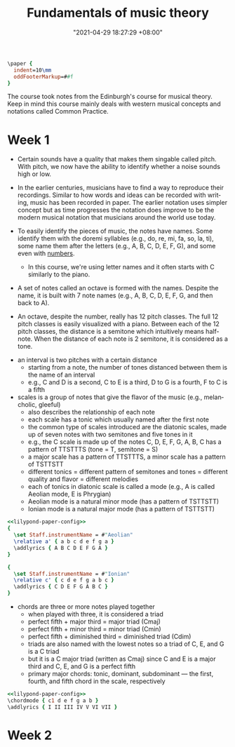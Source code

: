 :PROPERTIES:
:ID:       c6dddd6e-4f51-48db-a2ce-56ec41b7506e :END:
:END:
#+title: Fundamentals of music theory
#+date: "2021-04-29 18:27:29 +08:00"
#+date_modified: "2021-05-16 13:57:06 +08:00"
#+language: en
#+source: https://www.coursera.org/learn/edinburgh-music-theory/

#+name: lilypond-paper-config
#+begin_src lilypond
\paper {
  indent=10\mm
  oddFooterMarkup=##f
}
#+end_src


The course took notes from the Edinburgh's course for musical theory.
Keep in mind this course mainly deals with western musical concepts and notations called Common Practice.




* Week 1

- Certain sounds have a quality that makes them singable called pitch.
  With pitch, we now have the ability to identify whether a noise sounds high or low.

- In the earlier centuries, musicians have to find a way to reproduce their recordings.
  Similar to how words and ideas can be recorded with writing, music has been recorded in paper.
  The earlier notation uses simpler concept but as time progresses the notation does improve to be the modern musical notation that musicians around the world use today.

- To easily identify the pieces of music, the notes have names.
  Some identify them with the doremi syllables (e.g., do, re, mi, fa, so, la, ti), some name them after the letters (e.g., A, B, C, D, E, F, G), and some even with [[wikipedia:Numbered musical notation][numbers]].

  + In this course, we're using letter names and it often starts with C similarly to the piano.

- A set of notes called an octave is formed with the names.
  Despite the name, it is built with 7 note names (e.g., A, B, C, D, E, F, G, and then back to A).

# TODO: visual aid - Create 12 note visualization with the piano.
- An octave, despite the number, really has 12 pitch classes.
  The full 12 pitch classes is easily visualized with a piano.
  Between each of the 12 pitch classes, the distance is a semitone which intuitively means half-note.
  When the distance of each note is 2 semitone, it is considered as a tone.

#+ATTR_ORG: :width 550
[[file:assets/2021-04-29-18-27-29/fds-visual-octaves-and-tones.png]]

- an interval is two pitches with a certain distance
  + starting from a note, the number of tones distanced between them is the name of an interval
  + e.g., C and D is a second, C to E is a third, D to G is a fourth, F to C is a fifth

- scales is a group of notes that give the flavor of the music (e.g., melancholic, gleeful)
  + also describes the relationship of each note
  + each scale has a tonic which usually named after the first note
  + the common type of scales introduced are the diatonic scales, made up of seven notes with two semitones and five tones in it
  + e.g., the C scale is made up of the notes C, D, E, F, G, A, B, C has a pattern of TTSTTTS (tone = T, semitone = S)
  + a major scale has a pattern of TTSTTTS, a minor scale has a pattern of TSTTSTT
  + different tonics = different pattern of semitones and tones = different quality and flavor = different melodies
  + each of tonics in diatonic scale is called a mode (e.g., A is called Aeolian mode, E is Phrygian)
  + Aeolian mode is a natural minor mode (has a pattern of TSTTSTT)
  + Ionian mode is a natural major mode (has a pattern of TSTTSTT)

#+begin_src lilypond  :file modes.png
<<lilypond-paper-config>>
{
  \set Staff.instrumentName = #"Aeolian"
  \relative a' { a b c d e f g a }
  \addlyrics { A B C D E F G A }
}

{
  \set Staff.instrumentName = #"Ionian"
  \relative c' { c d e f g a b c }
  \addlyrics { C D E F G A B C }
}
#+end_src

#+results:
[[file:assets/2021-04-29-18-27-29/modes.png]]

- chords are three or more notes played together
  + when played with three, it is considered a triad
  + perfect fifth + major third = major triad (Cmaj)
  + perfect fifth + minor third = minor triad (Cmin)
  + perfect fifth + diminished third = diminished triad (Cdim)
  + triads are also named with the lowest notes so a triad of C, E, and G is a C triad
  + but it is a C major triad (written as Cmaj) since C and E is a major third and C, E, and G is a perfect fifth
  + primary major chords: tonic, dominant, subdominant — the first, fourth, and fifth chord in the scale, respectively

#+begin_src lilypond  :file chords.png
<<lilypond-paper-config>>
\chordmode { c1 d e f g a b }
\addlyrics { I II III IV V VI VII }
#+end_src

#+results:
[[file:assets/2021-04-29-18-27-29/chords.png]]




* Week 2
